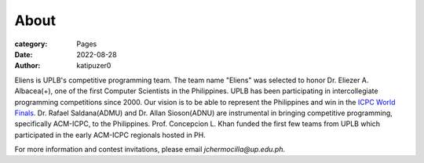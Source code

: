 About
#######

:category: Pages
:date: 2022-08-28
:author: katipuzer0

Eliens is UPLB's competitive programming team. The team name "Eliens" 
was selected to honor Dr. Eliezer A. Albacea(+), one of the first Computer Scientists 
in the Philippines. UPLB has been participating in intercollegiate programming competitions since 2000.
Our vision is to be able to represent the Philippines and win in the `ICPC World Finals <https://icpc.global/>`_.
Dr. Rafael Saldana(ADMU) and Dr. Allan Sioson(ADNU) are instrumental in bringing competitive programming, specifically ACM-ICPC, to the Philippines. Prof. Concepcion L. Khan funded the first few teams from UPLB which participated in the early ACM-ICPC regionals hosted in PH. 


For more information and contest invitations, please email *jchermocilla@up.edu.ph*.
